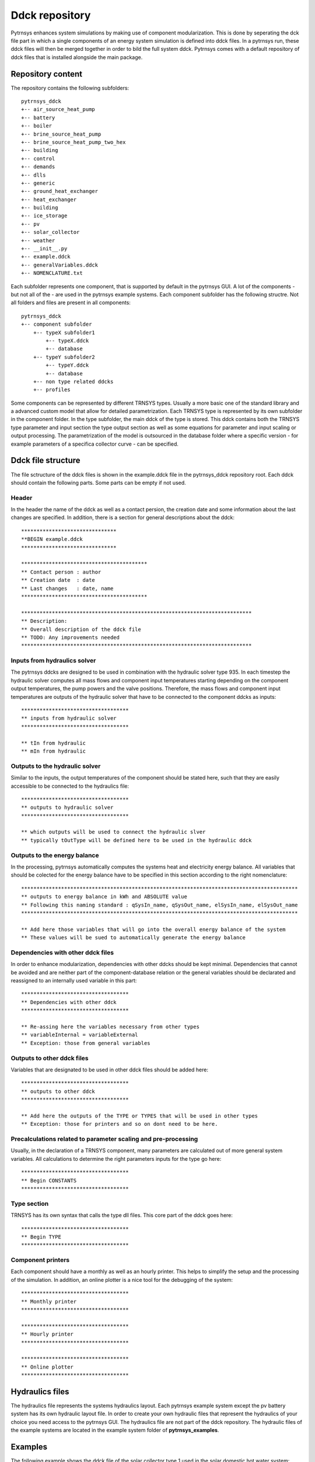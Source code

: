 .. _ddck_repository:

Ddck repository
===============

Pytrnsys enhances system simulations by making use of component modularization. This is done by seperating the dck file
part in which a single components of an energy system simulation is defined into ddck files. In a pytrnsys run, these
ddck files will then be merged together in order to bild the full system ddck. Pytrnsys comes with a default repository
of ddck files that is installed alongside the main package.

Repository content
------------------
The repository contains the following subfolders::

    pytrnsys_ddck
    +-- air_source_heat_pump
    +-- battery
    +-- boiler
    +-- brine_source_heat_pump
    +-- brine_source_heat_pump_two_hex
    +-- building
    +-- control
    +-- demands
    +-- dlls
    +-- generic
    +-- ground_heat_exchanger
    +-- heat_exchanger
    +-- building
    +-- ice_storage
    +-- pv
    +-- solar_collector
    +-- weather
    +-- __init__.py
    +-- example.ddck
    +-- generalVariables.ddck
    +-- NOMENCLATURE.txt

Each subfolder represents one component, that is supported by default in the pytrnsys GUI. A lot of
the components - but not all of the - are used in the pytrnsys example systems. Each component
subfolder has the following structre. Not all folders and files are present in all components::

    pytrnsys_ddck
    +-- component subfolder
        +-- typeX subfolder1
            +-- typeX.ddck
            +-- database
        +-- typeY subfolder2
            +-- typeY.ddck
            +-- database
        +-- non type related ddcks
        +-- profiles

Some components can be represented by different TRNSYS types. Usually a more basic one of the
standard library and a advanced custom model that allow for detailed parametrization. Each TRNSYS type
is represented by its own subfolder in the component folder. In the type subfolder, the main
ddck of the type is stored. This ddck contains both the TRNSYS type parameter and input section
the type output section as well as some equations for parameter and input scaling or output
processing. The parametrization of the model is outsourced in the database folder where a specific
version - for example parameters of a specifica collector curve - can be specified.

Ddck file structure
-------------------

The file sctructure of the ddck files is shown in the example.ddck file in the pytrnsys_ddck repository root.
Each ddck should contain the following parts. Some parts can be empty if not used.

Header
^^^^^^
In the header the name of the ddck as well as a contact persion, the creation date and some information
about the last changes are specified. In addition, there is a section for general descriptions
about the ddck::

    *******************************
    **BEGIN example.ddck
    *******************************

    *****************************************
    ** Contact person : author
    ** Creation date  : date
    ** Last changes   : date, name
    *****************************************

    ***************************************************************************
    ** Description:
    ** Overall description of the ddck file
    ** TODO: Any improvements needed
    ***************************************************************************

Inputs from hydraulics solver
^^^^^^^^^^^^^^^^^^^^^^^^^^^^^
The pytrnsys ddcks are designed to be used in combination with the hydraulic solver type 935.
In each timestep the hydraulic solver computes all mass flows and component input temperatures starting
depending on the component output temperatures, the pump powers and the valve positions. Therefore,
the mass flows and component input temperatures are outputs of the hydraulic solver that have to
be connected to the component ddcks as inputs::

    ***********************************
    ** inputs from hydraulic solver
    ***********************************

    ** tIn from hydraulic
    ** mIn from hydraulic

Outputs to the hydraulic solver
^^^^^^^^^^^^^^^^^^^^^^^^^^^^^^^
Similar to the inputs, the output temperatures of the component should be stated here, such that
they are easily accessible to be connected to the hydraulics file::

    ***********************************
    ** outputs to hydraulic solver
    ***********************************

    ** which outputs will be used to connect the hydraulic slver
    ** typically tOutType will be defined here to be used in the hydraulic ddck

Outputs to the energy balance
^^^^^^^^^^^^^^^^^^^^^^^^^^^^^
In the processing, pytrnsys automatically computes the systems heat and electricity energy balance.
All variables that should be colected for the energy balance have to be specified in this section according to
the right nomenclature::

    ******************************************************************************************
    ** outputs to energy balance in kWh and ABSOLUTE value
    ** Following this naming standard : qSysIn_name, qSysOut_name, elSysIn_name, elSysOut_name
    ******************************************************************************************

    ** Add here those variables that will go into the overall energy balance of the system
    ** These values will be sued to automatically generate the energy balance

Dependencies with other ddck files
^^^^^^^^^^^^^^^^^^^^^^^^^^^^^^^^^^
In order to enhance modularization, dependencies with other ddcks should be kept minimal. Dependencies that
cannot be avoided and are neither part of the component-database relation or the general variables should be
declarated and reassigned to an internally used variable in this part::

    ***********************************
    ** Dependencies with other ddck
    ***********************************

    ** Re-assing here the variables necessary from other types
    ** variableInternal = variableExternal
    ** Exception: those from general variables

Outputs to other ddck files
^^^^^^^^^^^^^^^^^^^^^^^^^^^
Variables that are designated to be used in other ddck files should be added here::

    ***********************************
    ** outputs to other ddck
    ***********************************

    ** Add here the outputs of the TYPE or TYPES that will be used in other types
    ** Exception: those for printers and so on dont need to be here.

Precalculations related to parameter scaling and pre-processing
^^^^^^^^^^^^^^^^^^^^^^^^^^^^^^^^^^^^^^^^^^^^^^^^^^^^^^^^^^^^^^^
Usually, in the declaration of a TRNSYS component, many parameters are calculated out of more general
system variables. All calculations to determine the right parameters inputs for the type go here::

    ***********************************
    ** Begin CONSTANTS
    ***********************************

Type section
^^^^^^^^^^^^
TRNSYS has its own syntax that calls the type dll files. This core part of the ddck goes here::

    ***********************************
    ** Begin TYPE
    ***********************************

Component printers
^^^^^^^^^^^^^^^^^^
Each component should have a monthly as well as an hourly printer. This helps to simplify the setup
and the processing of the simulation. In addition, an online plotter is a nice tool for the debugging
of the system::

    ***********************************
    ** Monthly printer
    ***********************************

    ***********************************
    ** Hourly printer
    ***********************************

    ***********************************
    ** Online plotter
    ***********************************

Hydraulics files
----------------

The hydraulics file represents the systems hydraulics layout. Each pytrnsys example system except
the pv battery system has its own hydraulic layout file. In order to create your own hydraulic files
that represent the hydraulics of your choice you need access to the pytrnsys GUI. The hydraulics file
are not part of the ddck repository. The hydraulic files of the example systems are located in the
example system folder of **pytrnsys_examples**.

Examples
--------
The following example shows the ddck file of the solar collector type 1 used in the solar domestic
hot water system::

    *******************************
    **BEGIN Type1.ddck
    *******************************

    *****************************************
    ** Contact person : Dani Carbonell
    ** Creation date  : 10.01.2010
    ** Last changes   : 03.2020 Jeremias Schmidli
    *****************************************

    ***************************************************************************
    ** Description:
    ** Collector model using efficiency curve efficiency
    ***************************************************************************

    ***********************************
    ** inputs from hydraulic solver
    ***********************************

    EQUATIONS 2
    TCollIn = TPiColIn
    MfrColl = ABS(MfrPiColIn)

    ***********************************
    ** outputs to hydraulic solver
    ***********************************

    EQUATIONS 1
    TCollOut = [28,1]

    ***********************************
    ** outputs to other ddck
    ***********************************

    ******************************************************************************************
    ** outputs to energy balance in kWh and ABSOLUTE value
    ** Following this naming standard : qSysIn_name, qSysOut_name, elSysIn_name, elSysOut_name
    ******************************************************************************************

    EQUATIONS 1
    qSysIn_Collector = PColl_kW

    ***********************************
    ** Dependencies with other ddck
    ***********************************

    EQUATIONS 1
    pumpColOn = puColOn

    CONSTANTS 2
    C_tilt = slopeSurfUser_1  ! @dependencyDdck Collector tilt angle / slope [°]
    C_azim = aziSurfUSer_1    ! @dependencyDdck Collector azimuth  (0:s, 90:w, 270: e) [°]

    EQUATIONS 4
    **surface-8
    IT_Coll_kJhm2 = IT_surfUser_1  ! Incident total radiation on collector plane, kJ/hm2
    IB_Coll_kJhm2 = IB_surfUser_1  ! incident beam radiation on collector plane, kJ/hm2
    ID_Coll_kJhm2 = ID_surfUser_1  ! diffuse and ground reflected irradiance on collector tilt
    AI_Coll = AI_surfUser_1  ! incident angle on collector plane, °

    EQUATIONS 5
    IT_Coll_kW = IT_Coll_kJhm2/3600     ! Incident total radiation on collector plane, kW/m2
    IB_Coll_kW = IB_Coll_kJhm2/3600     ! incident beam radiation on collector plane, kW/m2
    ID_Coll_kW = ID_Coll_kJhm2/3600     ! diffuse and ground reflected irradiance on collector tilt (kW/m2)
    IT_Coll_Wm2 = IT_surfUser_1/3.6
    IT_Coll_kWm2 = IT_surfUser_1/3600

    ***********************************
    ** Begin CONSTANTS
    ***********************************

    CONSTANTS 3
    MfrCPriSpec = 15  ! Coll. Prim. loop spec. mass flow [kg/hm2]
    AcollAp=5         ! Collector area
    MfrCPriNom = MfrCPriSpec*AcollAp !

    ***********************************
    ** Begin TYPE
    ***********************************

    UNIT 28 TYPE 1
    PARAMETERS 11
    nSeries       ! number in series
    AcollAp       ! collector area
    cpBri          ! fluid specific heat kj(kgK
    efficiencyMode ! efficiency mode
    testedMfr      ! tested flow rate kg/(hm2)
    Eta0          ! intercept efficiency
    a1            ! efficiency slope kJ/hm^2K
    a2            ! efficiency curvature kJ/hm^2K^2
    2             ! optical mode
    FirstOrderIAM  ! 1st order IAM
    SecondOrderIAM ! 2nd order IAM
    INPUTS 9
    TCollIn
    MfrColl
    Tamb
    IT_Coll_kJhm2
    IT_H
    ID_Coll_kJhm2
    0,0
    AI_Coll !Flo check ! JS: This was defined wrong before (C_azim, even though it is incident angle input). Now it should be correct.
    C_tilt !Flo check  ! JS: This should be correct
    *** INITIAL INPUT VALUES
    20 0 10 0 0 0 GroundReflectance 45 0

    EQUATIONS 4
    **MfrCout = [700,2]
    Pcoll = [28,3] !kJ/h
    PColl_kW = Pcoll/3600
    PColl_kWm2 = PColl_kW/(AcollAp+1e-30)
    PColl_Wm2  = PColl_kWm2*1000


    ***********************************
    ** Monthly printer
    ***********************************

    CONSTANTS 1
    unitPrintSol = 31

    ASSIGN temp\SOLAR_MO.Prt unitPrintSol

    UNIT 32 TYPE 46
    PARAMETERS 6
    unitPrintSol ! 1: Logical unit number, -
    -1           ! 2: Logical unit for monthly summaries, -
    1            ! 3: Relative or absolute start time. 0: print at time intervals relative to the simulation start time. 1: print at absolute time intervals. No effect for monthly integrations
    -1           ! 4: Printing & integrating interval, h. -1 for monthly integration
    1            ! 5: Number of inputs to avoid integration, -
    1            ! 6: Output number to avoid integration
    INPUTS 4
    Time  Pcoll_kW  PColl_kWm2  IT_Coll_kWm2
    **
    Time  Pcoll_kW  PColl_kWm2  IT_Coll_kWm2

    ***********************************
    ** Hourly printer
    ***********************************

    CONSTANTS 1
    unitHourlyCol = 33

    ASSIGN    temp\SOLAR_HR.Prt    unitHourlyCol

    UNIT 34 TYPE 46     ! Printegrator Monthly Values for System
    PARAMETERS 7
    unitHourlyCol ! 1: Logical unit number, -
    -1            ! 2: Logical unit for monthly summaries, -
    1             ! 3: Relative or absolute start time. 0: print at time intervals relative to the simulation start time. 1: print at absolute time intervals. No effect for monthly integrations
    1             ! 4: Printing & integrating interval, h. -1 for monthly integration
    2             ! 5: Number of inputs to avoid integration, -
    4             ! 6: Output number to avoid integration
    5             ! 7: Output number to avoid integration
    INPUTS 6
    Pcoll_kW  PColl_kWm2  IT_Coll_kWm2 TCollOut TCollIn MfrColl
    **
    Pcoll_kW  PColl_kWm2  IT_Coll_kWm2 TCollOut TCollIn MfrColl


A specific parametrization can be added by using a ddck from the database for example the
type1_CONSTANTS_cOBRAak2_8v.ddck::

    ******************************
    **BEGIN Type1_Constants_CobraAK2_8V.ddck
    *******************************

    *****************************************
    ** Solar Thermal Data for covered collector.
    ** Very well performing collector Cobra AK 2.8V
    ** Version : v0.0
    ** Last Changes: Jeremias Schmidli
    ** Date: 10.03.2020
    ******************************************

    CONSTANTS 11

    Eta0= 0.857     ! Eta0 (a0) of collector (zero heat loss efficiency)
    a1 = 4.16*3.6    ! linear heat loss coefficient of collector [kJ/hm^2K] ![W/m2K]*3.6
    a2 = 0.0089*3.6   ! quadratic heat loss coefficient of collector [kJ/hm^2K^2] ![W/m2K2]*3.6

    AbsorberArea = 2.435 !m2
    TotArea = 2.768 !m2

    nSeries = 1
    efficiencyMode = 1
    testedMfr = 200/AbsorberArea !l/hm2

    GroundReflectance = 0.2

    FirstOrderIAM = 0.108
    SecondOrderIAM = 0
    *******************************
    **END Type1_Constants_Test.ddck
    *******************************



